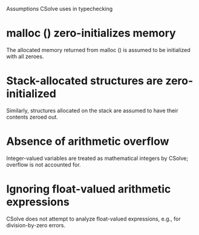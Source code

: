 Assumptions CSolve uses in typechecking

* malloc () zero-initializes memory
  The allocated memory returned from malloc () is assumed to be
  initialized with all zeroes.

* Stack-allocated structures are zero-initialized
  Similarly, structures allocated on the stack are assumed to have
  their contents zeroed out.

* Absence of arithmetic overflow
  Integer-valued variables are treated as mathematical integers by
  CSolve; overflow is not accounted for.
* Ignoring float-valued arithmetic expressions
  CSolve does not attempt to analyze float-valued expressions, e.g.,
  for division-by-zero errors.
